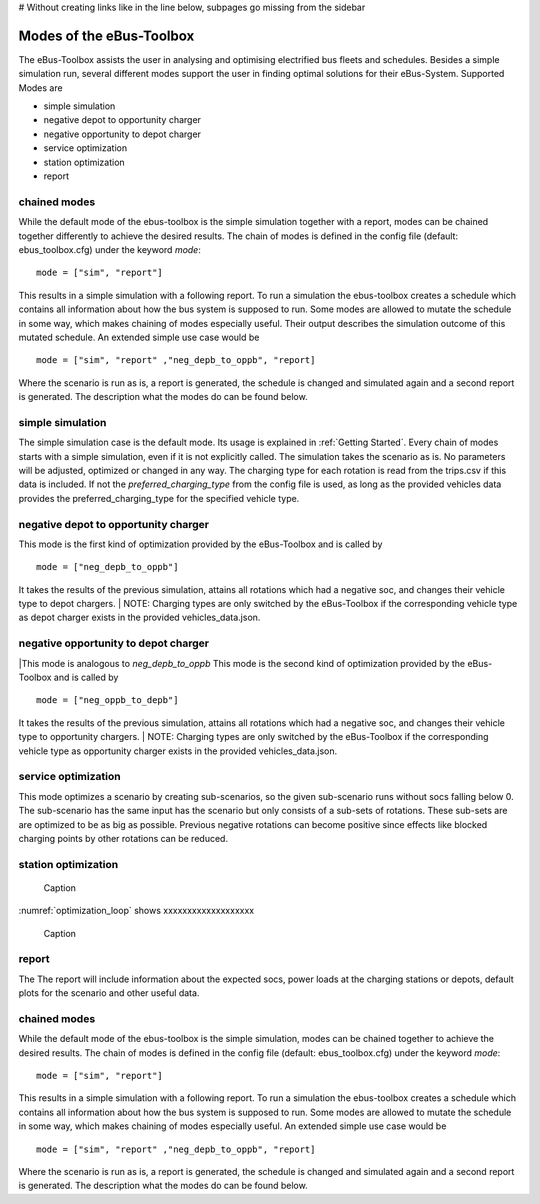 # Without creating links like in the line below, subpages go missing from the sidebar

.. _sim_modes:

Modes of the eBus-Toolbox
=========================

The eBus-Toolbox assists the user in analysing and optimising electrified bus fleets and schedules. Besides a simple simulation run, several
different modes support the user in finding optimal solutions for their eBus-System. Supported Modes are

* simple simulation
* negative depot to opportunity charger
* negative opportunity to depot charger
* service optimization
* station optimization
* report

chained modes
-------------
While the default mode of the ebus-toolbox is the simple simulation together with a report, modes can be chained together differently to achieve the desired results. The chain of modes is defined in the config file (default: ebus_toolbox.cfg) under the keyword *mode*:
::
    mode = ["sim", "report"]

This results in a simple simulation with a following report. To run a simulation the ebus-toolbox creates a schedule which contains all information about how the bus system is supposed to run. Some modes are allowed to mutate the schedule in some way, which makes chaining of modes especially useful. Their output describes the simulation outcome of this mutated schedule. An extended simple use case would be
::
    mode = ["sim", "report" ,"neg_depb_to_oppb", "report]

Where the scenario is run as is, a report is generated, the schedule is changed and simulated again and a second report is generated. The description what the modes do
can be found below.

simple simulation
-----------------
The simple simulation case is the default mode. Its usage is explained in :ref:`Getting Started`. Every chain of modes starts with a simple simulation, even if it is not explicitly called. The simulation takes the scenario as is. No parameters will be adjusted, optimized or changed in any way. The charging type for each rotation is read from the trips.csv if this data is included. If not the *preferred_charging_type* from the config file is used, as long as the provided vehicles data provides the preferred_charging_type for the specified vehicle type.


negative depot to opportunity charger
-------------------------------------

This mode is the first kind of optimization provided by the eBus-Toolbox and is called by
::
    mode = ["neg_depb_to_oppb"]
It takes the results of the previous simulation, attains all rotations which had a negative soc, and changes their vehicle type to depot chargers.
| NOTE: Charging types are only switched by the eBus-Toolbox if the corresponding vehicle type as depot charger exists in the provided vehicles_data.json.



negative opportunity to depot charger
-------------------------------------
|This mode is analogous to *neg_depb_to_oppb*
This mode is the second kind of optimization provided by the eBus-Toolbox and is called by
::
    mode = ["neg_oppb_to_depb"]
It takes the results of the previous simulation, attains all rotations which had a negative soc, and changes their vehicle type to opportunity chargers.
| NOTE: Charging types are only switched by the eBus-Toolbox if the corresponding vehicle type as opportunity charger exists in the provided vehicles_data.json.


service optimization
--------------------
This mode optimizes a scenario by creating sub-scenarios, so the given sub-scenario runs without socs falling below 0. The sub-scenario has the same input has the scenario but only consists of a sub-sets of rotations. These sub-sets are are optimized to be as big as possible. Previous negative rotations can become positive since effects like blocked charging points by other rotations can be reduced.

station optimization
--------------------
.. _optimization_loop:
.. figure:: https://user-images.githubusercontent.com/104760879/217225177-66201146-d31a-4127-9ca0-4d6e6e5a3cc4.png
    :width: 600
    :alt: optimization_loop

    Caption

:numref:`optimization_loop` shows xxxxxxxxxxxxxxxxxxx

.. figure:: https://user-images.githubusercontent.com/104760879/217225588-abfad83d-9d2a-463a-8597-584e29f5f885.png
    :width: 600
    :alt: below_0_soc_event

    Caption


report
-----------------
The  The report will include information about the expected socs, power loads at the charging stations or depots, default plots for the scenario and other useful data.


chained modes
-------------
While the default mode of the ebus-toolbox is the simple simulation, modes can be chained together to achieve the desired results. The chain of modes is defined in the config file (default: ebus_toolbox.cfg) under the keyword *mode*:
::
    mode = ["sim", "report"]

This results in a simple simulation with a following report. To run a simulation the ebus-toolbox creates a schedule which contains all information about how the bus system is supposed to run. Some modes are allowed to mutate the schedule in some way, which makes chaining of modes especially useful. An extended simple use case would be
::
    mode = ["sim", "report" ,"neg_depb_to_oppb", "report]

Where the scenario is run as is, a report is generated, the schedule is changed and simulated again and a second report is generated. The description what the modes do
can be found below.
